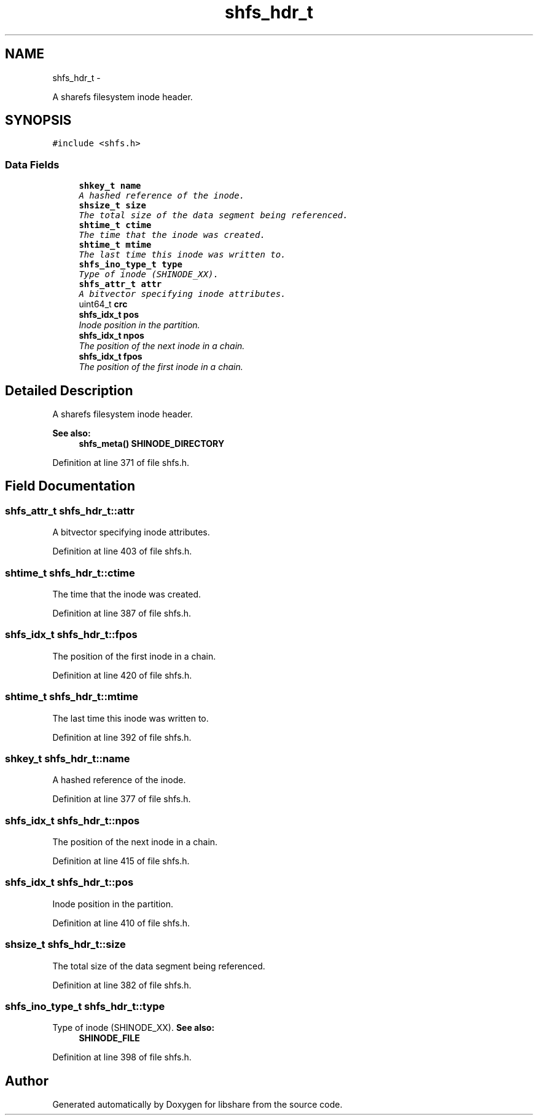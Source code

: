 .TH "shfs_hdr_t" 3 "21 Dec 2014" "Version 2.17" "libshare" \" -*- nroff -*-
.ad l
.nh
.SH NAME
shfs_hdr_t \- 
.PP
A sharefs filesystem inode header.  

.SH SYNOPSIS
.br
.PP
.PP
\fC#include <shfs.h>\fP
.SS "Data Fields"

.in +1c
.ti -1c
.RI "\fBshkey_t\fP \fBname\fP"
.br
.RI "\fIA hashed reference of the inode. \fP"
.ti -1c
.RI "\fBshsize_t\fP \fBsize\fP"
.br
.RI "\fIThe total size of the data segment being referenced. \fP"
.ti -1c
.RI "\fBshtime_t\fP \fBctime\fP"
.br
.RI "\fIThe time that the inode was created. \fP"
.ti -1c
.RI "\fBshtime_t\fP \fBmtime\fP"
.br
.RI "\fIThe last time this inode was written to. \fP"
.ti -1c
.RI "\fBshfs_ino_type_t\fP \fBtype\fP"
.br
.RI "\fIType of inode (SHINODE_XX). \fP"
.ti -1c
.RI "\fBshfs_attr_t\fP \fBattr\fP"
.br
.RI "\fIA bitvector specifying inode attributes. \fP"
.ti -1c
.RI "uint64_t \fBcrc\fP"
.br
.ti -1c
.RI "\fBshfs_idx_t\fP \fBpos\fP"
.br
.RI "\fIInode position in the partition. \fP"
.ti -1c
.RI "\fBshfs_idx_t\fP \fBnpos\fP"
.br
.RI "\fIThe position of the next inode in a chain. \fP"
.ti -1c
.RI "\fBshfs_idx_t\fP \fBfpos\fP"
.br
.RI "\fIThe position of the first inode in a chain. \fP"
.in -1c
.SH "Detailed Description"
.PP 
A sharefs filesystem inode header. 

\fBSee also:\fP
.RS 4
\fBshfs_meta()\fP \fBSHINODE_DIRECTORY\fP 
.RE
.PP

.PP
Definition at line 371 of file shfs.h.
.SH "Field Documentation"
.PP 
.SS "\fBshfs_attr_t\fP \fBshfs_hdr_t::attr\fP"
.PP
A bitvector specifying inode attributes. 
.PP
Definition at line 403 of file shfs.h.
.SS "\fBshtime_t\fP \fBshfs_hdr_t::ctime\fP"
.PP
The time that the inode was created. 
.PP
Definition at line 387 of file shfs.h.
.SS "\fBshfs_idx_t\fP \fBshfs_hdr_t::fpos\fP"
.PP
The position of the first inode in a chain. 
.PP
Definition at line 420 of file shfs.h.
.SS "\fBshtime_t\fP \fBshfs_hdr_t::mtime\fP"
.PP
The last time this inode was written to. 
.PP
Definition at line 392 of file shfs.h.
.SS "\fBshkey_t\fP \fBshfs_hdr_t::name\fP"
.PP
A hashed reference of the inode. 
.PP
Definition at line 377 of file shfs.h.
.SS "\fBshfs_idx_t\fP \fBshfs_hdr_t::npos\fP"
.PP
The position of the next inode in a chain. 
.PP
Definition at line 415 of file shfs.h.
.SS "\fBshfs_idx_t\fP \fBshfs_hdr_t::pos\fP"
.PP
Inode position in the partition. 
.PP
Definition at line 410 of file shfs.h.
.SS "\fBshsize_t\fP \fBshfs_hdr_t::size\fP"
.PP
The total size of the data segment being referenced. 
.PP
Definition at line 382 of file shfs.h.
.SS "\fBshfs_ino_type_t\fP \fBshfs_hdr_t::type\fP"
.PP
Type of inode (SHINODE_XX). \fBSee also:\fP
.RS 4
\fBSHINODE_FILE\fP 
.RE
.PP

.PP
Definition at line 398 of file shfs.h.

.SH "Author"
.PP 
Generated automatically by Doxygen for libshare from the source code.
